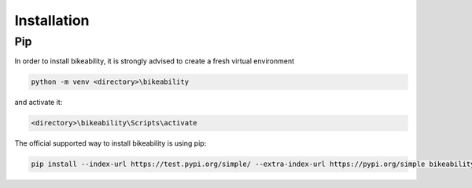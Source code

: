 Installation
============

Pip
---

In order to install bikeability, it is strongly advised to create a fresh virtual environment

.. code-block:: shell

    python -m venv <directory>\bikeability

and activate it:

.. code-block:: shell

    <directory>\bikeability\Scripts\activate

The official supported way to install bikeability is using pip:

.. code-block:: shell

    pip install --index-url https://test.pypi.org/simple/ --extra-index-url https://pypi.org/simple bikeability




